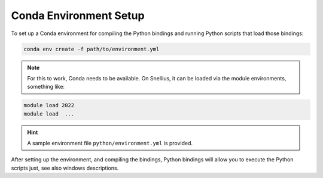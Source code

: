 Conda Environment Setup
=======================

To set up a Conda environment for compiling the Python bindings and running Python scripts that load those bindings:

.. code-block:: bash

   conda env create -f path/to/environment.yml

.. note::
	For this to work, Conda needs to be available. On Snellius, it can be loaded via the module environments, something like:

.. code-block:: bash

   module load 2022
   module load  ...

.. hint::
	A sample environment file ``python/environment.yml`` is provided.

After setting up the environment, and compiling the bindings, Python bindings will allow you to execute the Python scripts just, see also windows descriptions.